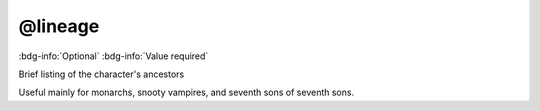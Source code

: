.. _tag_lineage:

@lineage
########

:bdg-info:`Optional`
:bdg-info:`Value required`


Brief listing of the character's ancestors

Useful mainly for monarchs, snooty vampires, and seventh sons of seventh sons.
